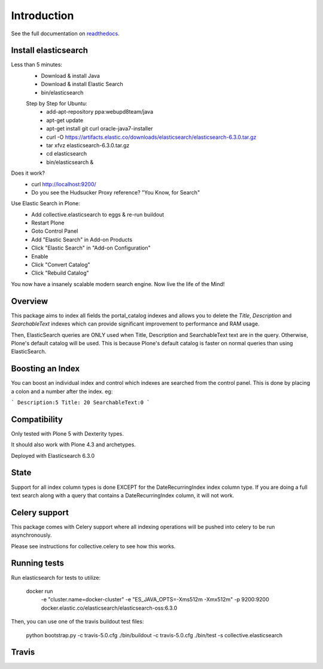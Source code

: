 Introduction
============

See the full documentation on `readthedocs <http://collectiveelasticsearch.readthedocs.io/>`_.

Install elasticsearch
---------------------

Less than 5 minutes:
    - Download & install Java
    - Download & install Elastic Search
    - bin/elasticsearch

    Step by Step for Ubuntu:
        - add-apt-repository ppa:webupd8team/java
        - apt-get update
        - apt-get install git curl oracle-java7-installer
        - curl -O https://artifacts.elastic.co/downloads/elasticsearch/elasticsearch-6.3.0.tar.gz
        - tar xfvz elasticsearch-6.3.0.tar.gz
        - cd elasticsearch
        - bin/elasticsearch &

Does it work?
    - curl http://localhost:9200/
    - Do you see the Hudsucker Proxy reference? "You Know, for Search"

Use Elastic Search in Plone:
    - Add collective.elasticsearch to eggs & re-run buildout
    - Restart Plone
    - Goto Control Panel
    - Add "Elastic Search" in Add-on Products
    - Click "Elastic Search" in "Add-on Configuration"
    - Enable
    - Click "Convert Catalog"
    - Click "Rebuild Catalog"

You now have a insanely scalable modern search engine. Now live the life of the Mind!

Overview
--------

This package aims to index all fields the portal_catalog indexes
and allows you to delete the `Title`, `Description` and `SearchableText`
indexes which can provide significant improvement to performance and RAM usage.

Then, ElasticSearch queries are ONLY used when Title, Description and SearchableText
text are in the query. Otherwise, Plone's default catalog will be used.
This is because Plone's default catalog is faster on normal queries than using
ElasticSearch.

Boosting an Index
-----------------

You can boost an individual index and control which indexes are searched from
the control panel. This is done by placing a colon and a number after the
index. eg:

```
Description:5
Title: 20
SearchableText:0
```


Compatibility
-------------

Only tested with Plone 5 with Dexterity types.

It should also work with Plone 4.3 and archetypes.

Deployed with Elasticsearch 6.3.0

State
-----

Support for all index column types is done EXCEPT for the DateRecurringIndex
index column type. If you are doing a full text search along with a query that
contains a DateRecurringIndex column, it will not work.


Celery support
--------------

This package comes with Celery support where all indexing operations will be pushed
into celery to be run asynchronously.

Please see instructions for collective.celery to see how this works.


Running tests
-------------

Run elasticsearch for tests to utilize:

    docker run \
        -e "cluster.name=docker-cluster" \
        -e "ES_JAVA_OPTS=-Xms512m -Xmx512m" \
        -p 9200:9200 \
        docker.elastic.co/elasticsearch/elasticsearch-oss:6.3.0

Then, you can use one of the travis buildout test files:

    python bootstrap.py -c travis-5.0.cfg
    ./bin/buildout -c travis-5.0.cfg
    ./bin/test -s collective.elasticsearch


Travis
------

.. image:: https://travis-ci.org/collective/collective.elasticsearch.png
   :target: https://travis-ci.org/collective/collective.elasticsearch
   :alt: Travis CI
